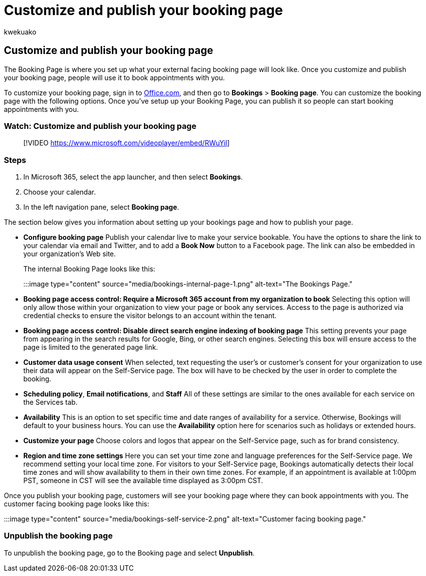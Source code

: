 = Customize and publish your booking page
:audience: Admin
:author: kwekuako
:description: Change the color theme of your booking page.
:manager: scotv
:ms.assetid: 116d7a84-a7a0-4911-a1e9-debb2cca7c43
:ms.author: kwekua
:ms.localizationpriority: medium
:ms.service: bookings
:ms.topic: article

== Customize and publish your booking page

The Booking Page is where you set up what your external facing booking page will look like.
Once you customize and publish your booking page, people will use it to book appointments with you.

To customize your booking page, sign in to https://office.com[Office.com], and then go to *Bookings* > *Booking page*.
You can customize the booking page with the following options.
Once you've setup up your Booking Page, you can publish it so people can start booking appointments with you.

=== Watch: Customize and publish your booking page

____
[!VIDEO https://www.microsoft.com/videoplayer/embed/RWuYil]
____

=== Steps

. In Microsoft 365, select the app launcher, and then select *Bookings*.
. Choose your calendar.
. In the left navigation pane, select *Booking page*.

The section below gives you information about setting up your bookings page and how to publish your page.

* *Configure booking page* Publish your calendar live to make your service bookable.
You have the options to share the link to your calendar via email and Twitter, and to add a *Book Now* button to a Facebook page.
The link can also be embedded in your organization's Web site.
+
The internal Booking Page looks like this:
+
:::image type="content" source="media/bookings-internal-page-1.png" alt-text="The Bookings Page.":::

* *Booking page access control: Require a Microsoft 365 account from my organization to book*  Selecting this option will only allow those within your organization to view your page or book any services.
Access to the page is authorized via credential checks to ensure the visitor belongs to an account within the tenant.
* *Booking page access control: Disable direct search engine indexing of booking page* This setting prevents your page from appearing in the search results for Google, Bing, or other search engines.
Selecting this box will ensure access to the page is limited to the generated page link.
* *Customer data usage consent* When selected, text requesting the user's or customer's consent for your organization to use their data will appear on the Self-Service page.
The box will have to be checked by the user in order to complete the booking.
* *Scheduling policy*, *Email notifications*, and *Staff* All of these settings are similar to the ones available for each service on the Services tab.
* *Availability* This is an option to set specific time and date ranges of availability for a service.
Otherwise, Bookings will default to your business hours.
You can use the *Availability* option here for scenarios such as holidays or extended hours.
* *Customize your page* Choose colors and logos that appear on the Self-Service page, such as for brand consistency.
* *Region and time zone settings* Here you can set your time zone and language preferences for the Self-Service page.
We recommend setting your local time zone.
For visitors to your Self-Service page, Bookings automatically detects their local time zones and will show availability to them in their own time zones.
For example, if an appointment is available at 1:00pm PST, someone in CST will see the available time displayed as 3:00pm CST.

Once you publish your booking page, customers will see your booking page where they can book appointments with you.
The customer facing booking page looks like this:

:::image type="content" source="media/bookings-self-service-2.png" alt-text="Customer facing booking page.":::

////
## Publish the booking page

Watch this video or follow the steps below to publish or unpublish your booking page.

> [!VIDEO https://www.microsoft.com/videoplayer/embed/RWuYil]

1. In Microsoft 365, select the app launcher, and then select **Bookings**.

1. In the navigation pane, select **Booking page**.

1. Verify your scheduling policies are correct. See [Set your scheduling policies](set-scheduling-policies.md) for more information.

1. Select **Save and publish**. You'll see a confirmation message.

1. Select **Open published page** to see your page in a web browser.
////

=== Unpublish the booking page

To unpublish the booking page, go to the Booking page and select *Unpublish*.
